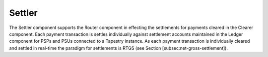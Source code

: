Settler
=======

.. FIXME, this text is copied from LyX and is not edited

The Settler component supports the Router component in effecting the
settlements for payments cleared in the Clearer component. Each
payment transaction is settles individually against settlement
accounts maintained in the Ledger component for PSPs and PSUs
connected to a Tapestry instance. As each payment transaction is
individually cleared and settled in real-time the paradigm for
settlements is RTGS (see Section [subsec:net-gross-settlement]).
